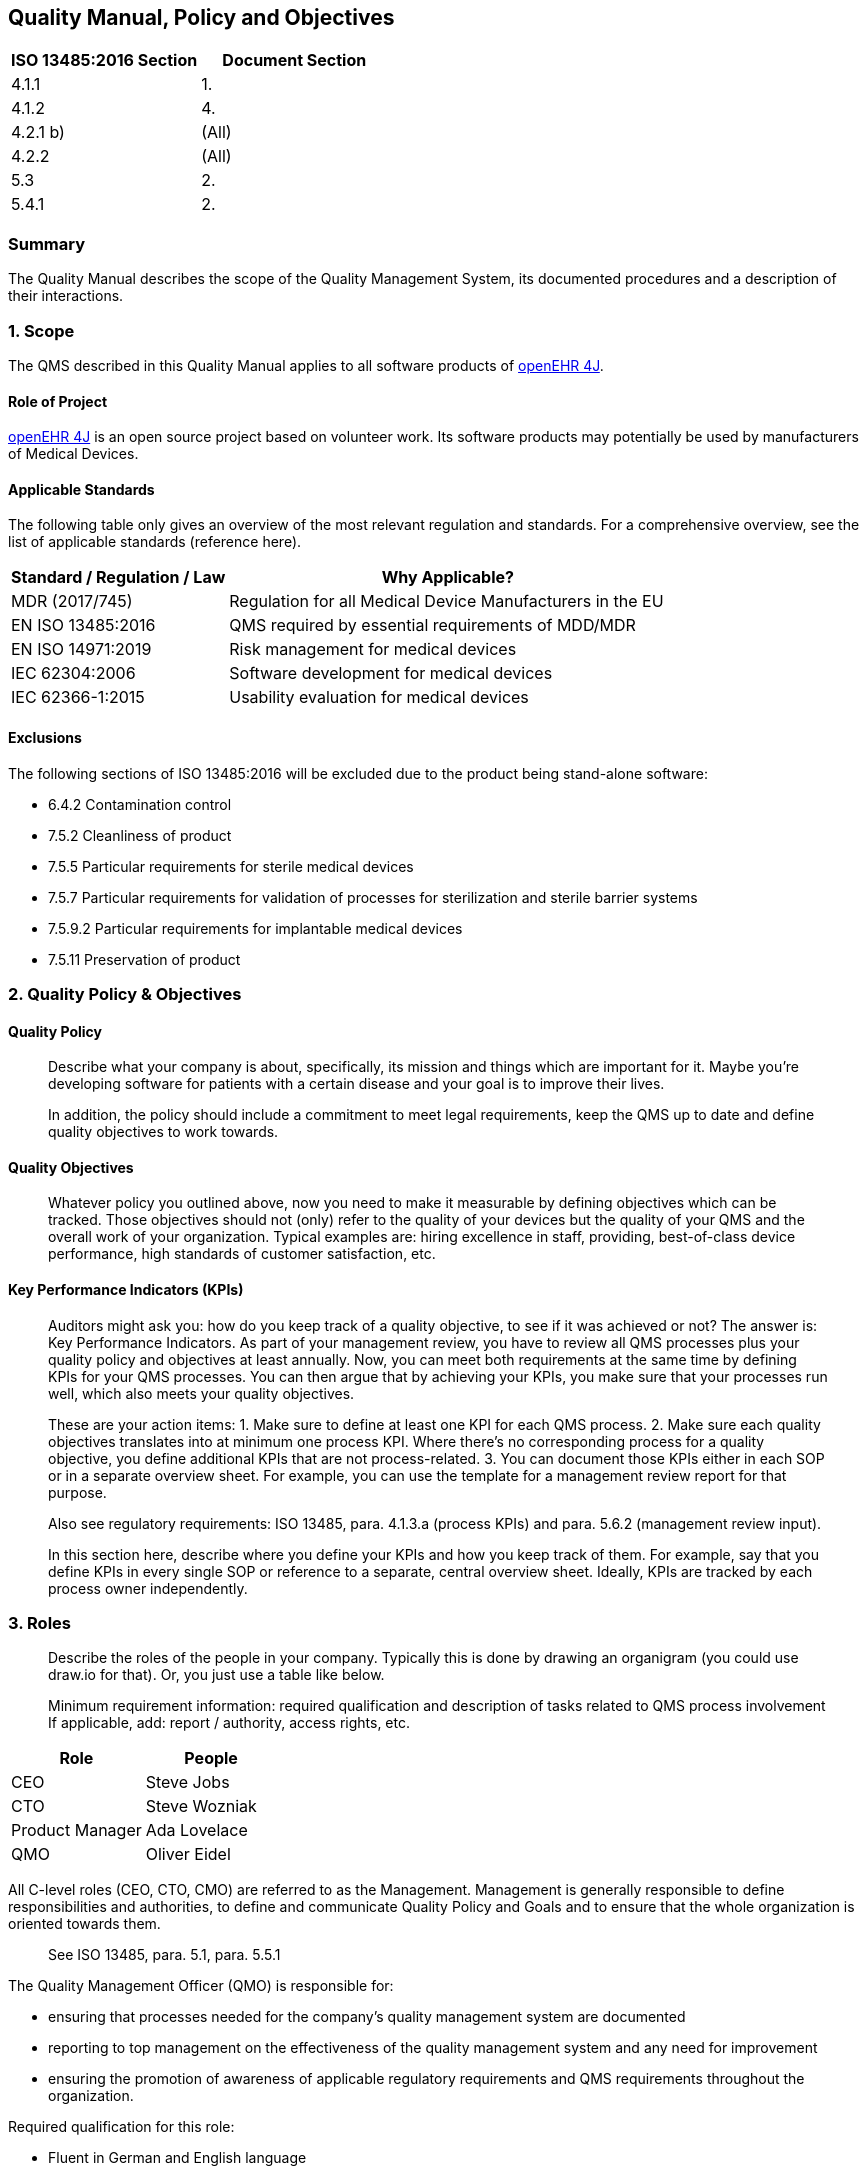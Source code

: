 == Quality Manual, Policy and Objectives

[cols=",",options="header",]
|===
|ISO 13485:2016 Section |Document Section
|4.1.1 |1.
|4.1.2 |4.
|4.2.1 b) |(All)
|4.2.2 |(All)
|5.3 |2.
|5.4.1 |2.
|===

=== Summary

The Quality Manual describes the scope of the Quality Management System,
its documented procedures and a description of their interactions.

=== 1. Scope

The QMS described in this Quality Manual applies to all software products of https://github.com/openehr4j[openEHR 4J].

==== Role of Project

https://github.com/openehr4j[openEHR 4J] is an open source project based on volunteer work.
Its software products may potentially be used by manufacturers of Medical Devices.

==== Applicable Standards

The following table only gives an overview of the most relevant
regulation and standards. For a comprehensive overview, see the list of
applicable standards (reference here).

[width="100%",cols="33%,67%",options="header",]
|===
|Standard / Regulation / Law |Why Applicable?
|MDR (2017/745) |Regulation for all Medical Device Manufacturers in the
EU

|EN ISO 13485:2016 |QMS required by essential requirements of MDD/MDR

|EN ISO 14971:2019 |Risk management for medical devices

|IEC 62304:2006 |Software development for medical devices

|IEC 62366-1:2015 |Usability evaluation for medical devices
|===

==== Exclusions

The following sections of ISO 13485:2016 will be excluded due to the
product being stand-alone software:

* 6.4.2 Contamination control
* 7.5.2 Cleanliness of product
* 7.5.5 Particular requirements for sterile medical devices
* 7.5.7 Particular requirements for validation of processes for
sterilization and sterile barrier systems
* 7.5.9.2 Particular requirements for implantable medical devices
* 7.5.11 Preservation of product

=== 2. Quality Policy & Objectives

==== Quality Policy

____
Describe what your company is about, specifically, its mission and
things which are important for it. Maybe you’re developing software for
patients with a certain disease and your goal is to improve their lives.

In addition, the policy should include a commitment to meet legal
requirements, keep the QMS up to date and define quality objectives to
work towards.
____

==== Quality Objectives

____
Whatever policy you outlined above, now you need to make it measurable
by defining objectives which can be tracked. Those objectives should not
(only) refer to the quality of your devices but the quality of your QMS
and the overall work of your organization. Typical examples are: hiring
excellence in staff, providing, best-of-class device performance, high
standards of customer satisfaction, etc.
____

==== Key Performance Indicators (KPIs)

____
Auditors might ask you: how do you keep track of a quality objective, to
see if it was achieved or not? The answer is: Key Performance
Indicators. As part of your management review, you have to review all
QMS processes plus your quality policy and objectives at least annually.
Now, you can meet both requirements at the same time by defining KPIs
for your QMS processes. You can then argue that by achieving your KPIs,
you make sure that your processes run well, which also meets your
quality objectives.
____

____
These are your action items: 1. Make sure to define at least one KPI for
each QMS process. 2. Make sure each quality objectives translates into
at minimum one process KPI. Where there’s no corresponding process for a
quality objective, you define additional KPIs that are not
process-related. 3. You can document those KPIs either in each SOP or in
a separate overview sheet. For example, you can use the template for a
management review report for that purpose.

Also see regulatory requirements: ISO 13485, para. 4.1.3.a (process
KPIs) and para. 5.6.2 (management review input).

In this section here, describe where you define your KPIs and how you
keep track of them. For example, say that you define KPIs in every
single SOP or reference to a separate, central overview sheet. Ideally,
KPIs are tracked by each process owner independently.
____

=== 3. Roles

____
Describe the roles of the people in your company. Typically this is done
by drawing an organigram (you could use draw.io for that). Or, you just
use a table like below.

Minimum requirement information: required qualification and description
of tasks related to QMS process involvement If applicable, add: report /
authority, access rights, etc.
____

[cols=",",options="header",]
|===
|Role |People
|CEO |Steve Jobs
|CTO |Steve Wozniak
|Product Manager |Ada Lovelace
|QMO |Oliver Eidel
|===

All C-level roles (CEO, CTO, CMO) are referred to as the Management.
Management is generally responsible to define responsibilities and
authorities, to define and communicate Quality Policy and Goals and to
ensure that the whole organization is oriented towards them.

____
See ISO 13485, para. 5.1, para. 5.5.1
____

The Quality Management Officer (QMO) is responsible for:

* ensuring that processes needed for the company’s quality management
system are documented
* reporting to top management on the effectiveness of the quality
management system and any need for improvement
* ensuring the promotion of awareness of applicable regulatory
requirements and QMS requirements throughout the organization.

Required qualification for this role:

* Fluent in German and English language
* At minimum one year of professional experience in the fields of
quality management and regulatory affairs

____
See ISO 13485, para. 5.1, para. 5.5.2
____

Person Responsible for Regulatory Compliance (PRRC) Responsibilities of
the PRRC are in accordance with Art. 15 MDR as follows:

* Ensure (review / release) the conformity of the devices is
appropriately checked in accordance with the QMS before a device is
released (also see Art. 10 Para. 9 MDR)
* Ensure (review / release) that the technical documentation and the EU
declaration of conformity are drawn up and kept up-to-date for all
medical devices (also see Art. 10 Para. 4 and Art. 6 MDR)
* Ensure (review / release) that obligations for post-market
surveillance are complied with in accordance with Art. 10 Para. 10 MDR
* Ensure (review / release) that the reporting obligations of Articles
87 to 91 MDR are fulfilled (FSCA / incidents, also see Art. 10 Para. 13
MDR)
* Ensure that, in the case of investigational devices, the statement
referred to in Section 4.1 of Chapter II of Annex XV MDR is issued.

The PRRC shall not be subjected to Management instructions while
carrying out his/her responsibilities specified above. His/her tasks may
be delegated to other roles as long as it is ensured that final
responsibility stays with the PRRC. She or he has the power and
authority to represent the company in the scope of his/her
responsibilities, e.g. in communicating with state authorities.

Required qualification for this role:

* Fluent in English language
* Knowledge of the role and responsibilities of a '`Person Responsible
for Regulatory Compliance`' according to Art. 15 MDR
* Higher education degree in law, medicine, pharmacology or engineering
** OR: four years of professional experience in the fields of quality
management and regulatory affairs
* At minimum one year of professional experience in the fields of
quality management and regulatory affairs

=== 4. Processes

____
List all your SOPs here. This list is highly company-specific and might
therefore be currently incomplete.

*Important Note:*

Also mention if one of these processes is outsourced to a third party
(typical examples: internal auditing or clinical evaluation done by a
regulatory consultant, software development done by an external agency;
see ISO 13485:2016, para. 4.1.5 for more context).
____

[width="100%",cols="52%,21%,27%",options="header",]
|===
|SOP |Process Category |Internal / Outsourced
|SOP Corrective and Preventive Action |Management |Internal
|SOP Clinical Evaluation |Core |Outsourced (?)
|SOP Product Certification and Registration |Core |Internal
|SOP Change Management |Core |Internal
|SOP Deployment |Core |Internal
|SOP Document and Record Control |Support |Internal
|SOP Integrated Software Development |Core |Internal
|SOP Feedback Management |Core |Internal
|SOP Internal Auditing |Management |Outsourced (?)
|SOP Management Review |Management |Internal
|SOP Post-Market Surveillance |Management |Internal
|SOP Problem Resolution |Core |Internal
|SOP Software Validation |Support |Internal
|SOP Update of Regulations |Support |Internal
|SOP Vigilance |Core |Internal
|===

'''''

Template Copyright https://openregulatory.com[openregulatory.com]. See
https://openregulatory.com/template-license[template license].

Please don’t remove this notice even if you’ve modified contents of this
template.
